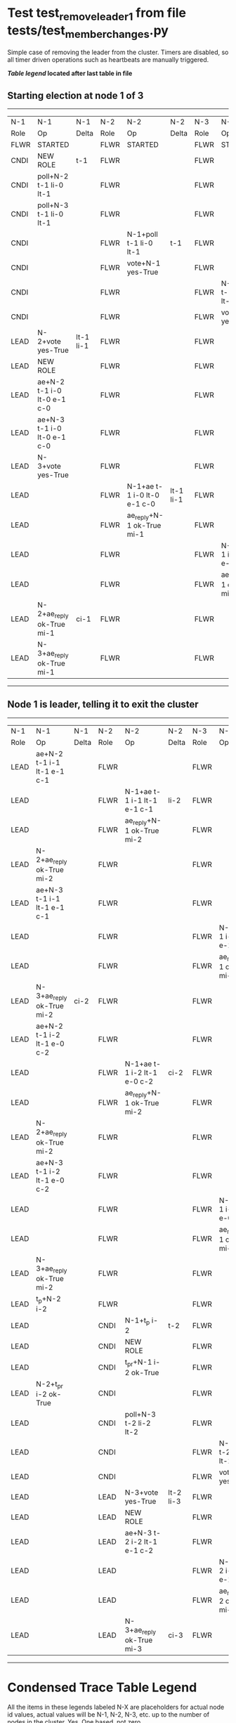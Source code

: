 * Test test_remove_leader_1 from file tests/test_member_changes.py


    Simple case of removing the leader from the cluster. 
    Timers are disabled, so all timer driven operations such as heartbeats are manually triggered.
    


 *[[condensed Trace Table Legend][Table legend]] located after last table in file*

** Starting election at node 1 of 3
--------------------------------------------------------------------------------------------------------------------------------------------------------
|  N-1   | N-1                         | N-1       | N-2   | N-2                         | N-2       | N-3   | N-3                         | N-3       |
|  Role  | Op                          | Delta     | Role  | Op                          | Delta     | Role  | Op                          | Delta     |
|  FLWR  | STARTED                     |           | FLWR  | STARTED                     |           | FLWR  | STARTED                     |           |
|  CNDI  | NEW ROLE                    | t-1       | FLWR  |                             |           | FLWR  |                             |           |
|  CNDI  | poll+N-2 t-1 li-0 lt-1      |           | FLWR  |                             |           | FLWR  |                             |           |
|  CNDI  | poll+N-3 t-1 li-0 lt-1      |           | FLWR  |                             |           | FLWR  |                             |           |
|  CNDI  |                             |           | FLWR  | N-1+poll t-1 li-0 lt-1      | t-1       | FLWR  |                             |           |
|  CNDI  |                             |           | FLWR  | vote+N-1 yes-True           |           | FLWR  |                             |           |
|  CNDI  |                             |           | FLWR  |                             |           | FLWR  | N-1+poll t-1 li-0 lt-1      | t-1       |
|  CNDI  |                             |           | FLWR  |                             |           | FLWR  | vote+N-1 yes-True           |           |
|  LEAD  | N-2+vote yes-True           | lt-1 li-1 | FLWR  |                             |           | FLWR  |                             |           |
|  LEAD  | NEW ROLE                    |           | FLWR  |                             |           | FLWR  |                             |           |
|  LEAD  | ae+N-2 t-1 i-0 lt-0 e-1 c-0 |           | FLWR  |                             |           | FLWR  |                             |           |
|  LEAD  | ae+N-3 t-1 i-0 lt-0 e-1 c-0 |           | FLWR  |                             |           | FLWR  |                             |           |
|  LEAD  | N-3+vote yes-True           |           | FLWR  |                             |           | FLWR  |                             |           |
|  LEAD  |                             |           | FLWR  | N-1+ae t-1 i-0 lt-0 e-1 c-0 | lt-1 li-1 | FLWR  |                             |           |
|  LEAD  |                             |           | FLWR  | ae_reply+N-1 ok-True mi-1   |           | FLWR  |                             |           |
|  LEAD  |                             |           | FLWR  |                             |           | FLWR  | N-1+ae t-1 i-0 lt-0 e-1 c-0 | lt-1 li-1 |
|  LEAD  |                             |           | FLWR  |                             |           | FLWR  | ae_reply+N-1 ok-True mi-1   |           |
|  LEAD  | N-2+ae_reply ok-True mi-1   | ci-1      | FLWR  |                             |           | FLWR  |                             |           |
|  LEAD  | N-3+ae_reply ok-True mi-1   |           | FLWR  |                             |           | FLWR  |                             |           |
--------------------------------------------------------------------------------------------------------------------------------------------------------
** Node 1 is leader, telling it to exit the cluster
----------------------------------------------------------------------------------------------------------------------------------------------------
|  N-1   | N-1                         | N-1   | N-2   | N-2                         | N-2       | N-3   | N-3                         | N-3       |
|  Role  | Op                          | Delta | Role  | Op                          | Delta     | Role  | Op                          | Delta     |
|  LEAD  | ae+N-2 t-1 i-1 lt-1 e-1 c-1 |       | FLWR  |                             |           | FLWR  |                             |           |
|  LEAD  |                             |       | FLWR  | N-1+ae t-1 i-1 lt-1 e-1 c-1 | li-2      | FLWR  |                             |           |
|  LEAD  |                             |       | FLWR  | ae_reply+N-1 ok-True mi-2   |           | FLWR  |                             |           |
|  LEAD  | N-2+ae_reply ok-True mi-2   |       | FLWR  |                             |           | FLWR  |                             |           |
|  LEAD  | ae+N-3 t-1 i-1 lt-1 e-1 c-1 |       | FLWR  |                             |           | FLWR  |                             |           |
|  LEAD  |                             |       | FLWR  |                             |           | FLWR  | N-1+ae t-1 i-1 lt-1 e-1 c-1 | li-2      |
|  LEAD  |                             |       | FLWR  |                             |           | FLWR  | ae_reply+N-1 ok-True mi-2   |           |
|  LEAD  | N-3+ae_reply ok-True mi-2   | ci-2  | FLWR  |                             |           | FLWR  |                             |           |
|  LEAD  | ae+N-2 t-1 i-2 lt-1 e-0 c-2 |       | FLWR  |                             |           | FLWR  |                             |           |
|  LEAD  |                             |       | FLWR  | N-1+ae t-1 i-2 lt-1 e-0 c-2 | ci-2      | FLWR  |                             |           |
|  LEAD  |                             |       | FLWR  | ae_reply+N-1 ok-True mi-2   |           | FLWR  |                             |           |
|  LEAD  | N-2+ae_reply ok-True mi-2   |       | FLWR  |                             |           | FLWR  |                             |           |
|  LEAD  | ae+N-3 t-1 i-2 lt-1 e-0 c-2 |       | FLWR  |                             |           | FLWR  |                             |           |
|  LEAD  |                             |       | FLWR  |                             |           | FLWR  | N-1+ae t-1 i-2 lt-1 e-0 c-2 | ci-2      |
|  LEAD  |                             |       | FLWR  |                             |           | FLWR  | ae_reply+N-1 ok-True mi-2   |           |
|  LEAD  | N-3+ae_reply ok-True mi-2   |       | FLWR  |                             |           | FLWR  |                             |           |
|  LEAD  | t_p+N-2 i-2                 |       | FLWR  |                             |           | FLWR  |                             |           |
|  LEAD  |                             |       | CNDI  | N-1+t_p i-2                 | t-2       | FLWR  |                             |           |
|  LEAD  |                             |       | CNDI  | NEW ROLE                    |           | FLWR  |                             |           |
|  LEAD  |                             |       | CNDI  | t_pr+N-1 i-2 ok-True        |           | FLWR  |                             |           |
|  LEAD  | N-2+t_pr i-2 ok-True        |       | CNDI  |                             |           | FLWR  |                             |           |
|  LEAD  |                             |       | CNDI  | poll+N-3 t-2 li-2 lt-2      |           | FLWR  |                             |           |
|  LEAD  |                             |       | CNDI  |                             |           | FLWR  | N-2+poll t-2 li-2 lt-2      | t-2       |
|  LEAD  |                             |       | CNDI  |                             |           | FLWR  | vote+N-2 yes-True           |           |
|  LEAD  |                             |       | LEAD  | N-3+vote yes-True           | lt-2 li-3 | FLWR  |                             |           |
|  LEAD  |                             |       | LEAD  | NEW ROLE                    |           | FLWR  |                             |           |
|  LEAD  |                             |       | LEAD  | ae+N-3 t-2 i-2 lt-1 e-1 c-2 |           | FLWR  |                             |           |
|  LEAD  |                             |       | LEAD  |                             |           | FLWR  | N-2+ae t-2 i-2 lt-1 e-1 c-2 | lt-2 li-3 |
|  LEAD  |                             |       | LEAD  |                             |           | FLWR  | ae_reply+N-2 ok-True mi-3   |           |
|  LEAD  |                             |       | LEAD  | N-3+ae_reply ok-True mi-3   | ci-3      | FLWR  |                             |           |
----------------------------------------------------------------------------------------------------------------------------------------------------


* Condensed Trace Table Legend
All the items in these legends labeled N-X are placeholders for actual node id values,
actual values will be N-1, N-2, N-3, etc. up to the number of nodes in the cluster. Yes, One based, not zero.

| Column Label | Description  | Details                                                                      |
| N-X Role     | Raft Role    | FLWR is Follower CNDI is Candidate LEAD is Leader                            |
| N-X Op       | Activity     | Describes a traceable event at this node, see separate table below           |
| N-X Delta    | State change | Describes any change in state since previous trace, see separate table below |


** "Op" Column detail legend
| Value        | Meaning                                                                                      |
| STARTED      | Simulated node starting with empty log, term is 0                                            |
| CMD START    | Simulated client requested that a node (usually leader, but not for all tests) run a command |
| CMD DONE     | The previous requested command is finished, whether complete, rejected, failed, whatever     |
| CRASH        | Simulating node has simulated a crash                                                        |
| RESTART      | Previously crashed node has restarted. Look at delta column to see effects on log, if any    |
| NEW ROLE     | The node has changed Raft role since last trace line                                         |
| NETSPLIT     | The node has been partitioned away from the majority network                                 |
| NETJOIN      | The node has rejoined the majority network                                                   |
| ae-N-X       | Node has sent append_entries message to N-X, next line in this table explains                |
| (continued)  | t-1 means current term is 1, i-1 means prevLogIndex is 1, lt-1 means prevLogTerm is 1        |
| (continued)  | c-1 means sender's commitIndex is 1,                                                         |
| (continued)  | e-2 means that the entries list in the message is 2 items long. eXo-0 is a heartbeat         |
| N-X-ae_reply | Node has received the response to an append_entries message, details in continued lines      |
| (continued)  | ok-(True or False) means that entries were saved or not, mi-3 says log max index is 3        |
| poll-N-X     | Node has sent request_vote to N-X, t-1 means current term is 1 (continued next line)         |
| (continued)  | li-0 means prevLogIndex is 0, lt-0 means prevLogTerm is 0                                    |
| N-X-vote     | Node has received request_vote response from N-X, yes-(True or False) indicates vote value   |
| p_v_r-N-X    | Node has sent pre_vote_request to N-X, t-1 means proposed term is 1 (continued next line)    |
| (continued)  | li-0 means prevLogIndex is 0, lt-0 means prevLogTerm is 0                                    |
| N-X-p_v      | Node has received pre_vote_response from N-X, yes-(True or False) indicates vote value       |
| m_c-N-X      | Node has sent memebership change to N-X op is add or remove and n is the node affected       |
| N-X-m_cr     | Node has received membership change response from N-X, ok indicates success value            |
| p_t-N-X      | Node has sent power transfer command N-X so node should assume power                         |
| N-X-p_tr     | Node has received power transfer response from N-X, ok indicates success value               |
| sn-N-X       | Node has sent snopshot copy command N-X so X node should apply it to local snapshot          |
| N-X>snr      | Node has received snapshot response from N-X, s indicates success value                      |

** "Delta" Column detail legend
Any item in this column indicates that the value of that item has changed since the last trace line

| Item | Meaning                                                                                                                         |
| t-X  | Term has changed to X                                                                                                           |
| lt-X | prevLogTerm has changed to X, indicating a log record has been stored                                                           |
| li-X | prevLogIndex has changed to X, indicating a log record has been stored                                                          |
| ci-X | Indicates commitIndex has changed to X, meaning log record has been committed, and possibly applied depending on type of record |
| n-X  | Indicates a change in networks status, X-1 means re-joined majority network, X-2 means partitioned to minority network          |

** Notes about interpreting traces
The way in which the traces are collected can occasionally obscure what is going on. A case in point is the commit of records at followers.
The commit process is triggered by an append_entries message arriving at the follower with a commitIndex value that exceeds the local
commit index, and that matches a record in the local log. This starts the commit process AFTER the response message is sent. You might
be expecting it to be prior to sending the response, in bound, as is often said. Whether this is expected behavior is not called out
as an element of the Raft protocol. It is certainly not required, however, as the follower doesn't report the commit index back to the
leader.

The definition of the commit state for a record is that a majority of nodes (leader and followers) have saved the record. Once
the leader detects this it applies and commits the record. At some point it will send another append_entries to the followers and they
will apply and commit. Or, if the leader dies before doing this, the next leader will commit by implication when it sends a term start
log record.

So when you are looking at the traces, you should not expect to see the commit index increas at a follower until some other message
traffic occurs, because the tracing function only checks the commit index at message transmission boundaries.






